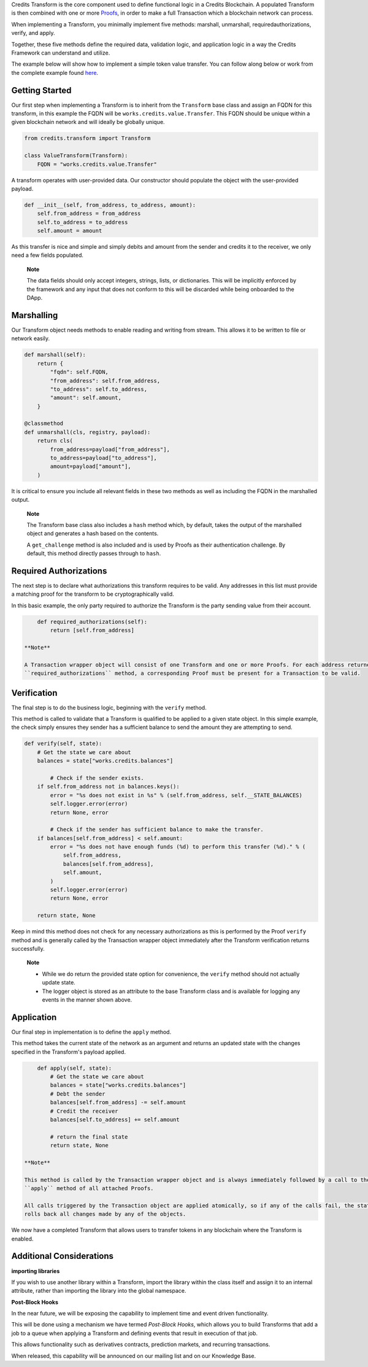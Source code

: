 Credits Transform is the core component used to define functional logic in a Credits Blockchain. A populated Transform
is then combined with one or more `Proofs <%7B%%20post_url%202016-07-31-glossary%%7D#proofs>`__, in order to make a full
Transaction which a blockchain network can process.

When implementing a Transform, you minimally implement five methods: marshall, unmarshall, required\authorizations,
verify, and apply.

Together, these five methods define the required data, validation logic, and application logic in a way the Credits
Framework can understand and utilize.

The example below will show how to implement a simple token value transfer. You can follow along below or work from the
complete example found `here <./examples/simple_value_transform.py>`__.

Getting Started
---------------

Our first step when implementing a Transform is to inherit from the ``Transform`` base class and assign an FQDN for this
transform, in this example the FQDN will be ``works.credits.value.Transfer``. This FQDN should be unique within a given
blockchain network and will ideally be globally unique.

.. code:: python

    from credits.transform import Transform

    class ValueTransform(Transform):
        FQDN = "works.credits.value.Transfer"

A transform operates with user-provided data. Our constructor should populate the object with the user-provided payload.

.. code:: python

        def __init__(self, from_address, to_address, amount):
            self.from_address = from_address
            self.to_address = to_address
            self.amount = amount

As this transfer is nice and simple and simply debits and amount from the sender and credits it to the receiver, we only
need a few fields populated.

    **Note**

    The data fields should only accept integers, strings, lists, or dictionaries. This will be implicitly enforced by
    the framework and any input that does not conform to this will be discarded while being onboarded to the DApp.

Marshalling
-----------

Our Transform object needs methods to enable reading and writing from stream. This allows it to be written to file or
network easily.

.. code:: python

        def marshall(self):
            return {
                "fqdn": self.FQDN,
                "from_address": self.from_address,
                "to_address": self.to_address,
                "amount": self.amount,
            }

        @classmethod
        def unmarshall(cls, registry, payload):
            return cls(
                from_address=payload["from_address"],
                to_address=payload["to_address"],
                amount=payload["amount"],
            )

It is critical to ensure you include all relevant fields in these two methods as well as including the FQDN in the
marshalled output.

    **Note**

    The Transform base class also includes a ``hash`` method which, by default, takes the output of the marshalled
    object and generates a hash based on the contents.

    A ``get_challenge`` method is also included and is used by Proofs as their authentication challenge. By default,
    this method directly passes through to ``hash``.

Required Authorizations
-----------------------

The next step is to declare what authorizations this transform requires to be valid. Any addresses in this list must
provide a matching proof for the transform to be cryptographically valid.

In this basic example, the only party required to authorize the Transform is the party sending value from their account.

.. code:: python

        def required_authorizations(self):
            return [self.from_address]

    **Note**

    A Transaction wrapper object will consist of one Transform and one or more Proofs. For each address returned by the
    ``required_authorizations`` method, a corresponding Proof must be present for a Transaction to be valid.

Verification
------------

The final step is to do the business logic, beginning with the ``verify`` method.

This method is called to validate that a Transform is qualified to be applied to a given state object. In this simple
example, the check simply ensures they sender has a sufficient balance to send the amount they are attempting to send.

.. code:: python

        def verify(self, state):
            # Get the state we care about
            balances = state["works.credits.balances"]

                # Check if the sender exists.
            if self.from_address not in balances.keys():
                error = "%s does not exist in %s" % (self.from_address, self.__STATE_BALANCES)
                self.logger.error(error)
                return None, error

                # Check if the sender has sufficient balance to make the transfer.
            if balances[self.from_address] < self.amount:
                error = "%s does not have enough funds (%d) to perform this transfer (%d)." % (
                    self.from_address,
                    balances[self.from_address],
                    self.amount,
                )
                self.logger.error(error)
                return None, error

            return state, None

Keep in mind this method does not check for any necessary authorizations as this is performed by the Proof ``verify``
method and is generally called by the Transaction wrapper object immediately after the Transform verification returns
successfully.

    **Note**

    -  While we do return the provided state option for convenience, the ``verify`` method should not actually update
       state.

    -  The logger object is stored as an attribute to the base Transform class and is available for logging any events
       in the manner shown above.

Application
-----------

Our final step in implementation is to define the ``apply`` method.

This method takes the current state of the network as an argument and returns an updated state with the changes
specified in the Transform's payload applied.

.. code:: python

        def apply(self, state):
            # Get the state we care about
            balances = state["works.credits.balances"]
            # Debt the sender
            balances[self.from_address] -= self.amount
            # Credit the receiver
            balances[self.to_address] += self.amount

            # return the final state
            return state, None

    **Note**

    This method is called by the Transaction wrapper object and is always immediately followed by a call to the
    ``apply`` method of all attached Proofs.

    All calls triggered by the Transaction object are applied atomically, so if any of the calls fail, the state object
    rolls back all changes made by any of the objects.

We now have a completed Transform that allows users to transfer tokens in any blockchain where the Transform is enabled.

Additional Considerations
-------------------------

**importing libraries**

If you wish to use another library within a Transform, import the library within the class itself and assign it to an
internal attribute, rather than importing the library into the global namespace.

**Post-Block Hooks**

In the near future, we will be exposing the capability to implement time and event driven functionality.

This will be done using a mechanism we have termed *Post-Block Hooks*, which allows you to build Transforms that add a
job to a queue when applying a Transform and defining events that result in execution of that job.

This allows functionality such as derivatives contracts, prediction markets, and recurring transactions.

When released, this capability will be announced on our mailing list and on our Knowledge Base.
